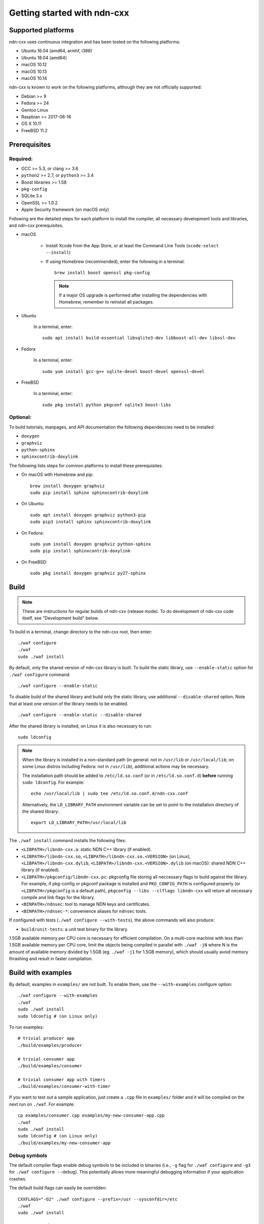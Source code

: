 .. _Getting Started with ndn-cxx:

Getting started with ndn-cxx
============================

Supported platforms
-------------------

ndn-cxx uses continuous integration and has been tested on the following
platforms:

-  Ubuntu 16.04 (amd64, armhf, i386)
-  Ubuntu 18.04 (amd64)
-  macOS 10.12
-  macOS 10.13
-  macOS 10.14

ndn-cxx is known to work on the following platforms, although they are not officially
supported:

-  Debian >= 9
-  Fedora >= 24
-  Gentoo Linux
-  Raspbian >= 2017-08-16
-  OS X 10.11
-  FreeBSD 11.2


Prerequisites
-------------

Required:
~~~~~~~~~

-  GCC >= 5.3, or clang >= 3.6
-  ``python2`` >= 2.7, or ``python3`` >= 3.4
-  Boost libraries >= 1.58
-  ``pkg-config``
-  SQLite 3.x
-  OpenSSL >= 1.0.2
-  Apple Security framework (on macOS only)

Following are the detailed steps for each platform to install the compiler, all necessary
development tools and libraries, and ndn-cxx prerequisites.

- macOS

    * Install Xcode from the App Store, or at least the Command Line Tools
      (``xcode-select --install``)

    * If using Homebrew (recommended), enter the following in a terminal::

        brew install boost openssl pkg-config

      .. note::

        If a major OS upgrade is performed after installing the dependencies
        with Homebrew, remember to reinstall all packages.

- Ubuntu

    In a terminal, enter::

        sudo apt install build-essential libsqlite3-dev libboost-all-dev libssl-dev

- Fedora

    In a terminal, enter::

        sudo yum install gcc-g++ sqlite-devel boost-devel openssl-devel

- FreeBSD

    In a terminal, enter::

        sudo pkg install python pkgconf sqlite3 boost-libs

Optional:
~~~~~~~~~

To build tutorials, manpages, and API documentation the following
dependencies need to be installed:

-  ``doxygen``
-  ``graphviz``
-  ``python-sphinx``
-  ``sphinxcontrib-doxylink``

The following lists steps for common platforms to install these prerequisites:

- On macOS with Homebrew and pip::

    brew install doxygen graphviz
    sudo pip install sphinx sphinxcontrib-doxylink

- On Ubuntu::

    sudo apt install doxygen graphviz python3-pip
    sudo pip3 install sphinx sphinxcontrib-doxylink

- On Fedora::

    sudo yum install doxygen graphviz python-sphinx
    sudo pip install sphinxcontrib-doxylink

- On FreeBSD::

    sudo pkg install doxygen graphviz py27-sphinx


.. _build:

Build
-----

.. note::
  These are instructions for regular builds of ndn-cxx (release mode).
  To do development of ndn-cxx code itself, see "Development build" below.

To build in a terminal, change directory to the ndn-cxx root, then enter::

    ./waf configure
    ./waf
    sudo ./waf install

By default, only the shared version of ndn-cxx library is built.  To build the static library,
use ``--enable-static`` option for ``./waf configure`` command::

    ./waf configure --enable-static

To disable build of the shared library and build only the static library, use additional
``--disable-shared`` option.  Note that at least one version of the library needs to be
enabled.

::

    ./waf configure --enable-static --disable-shared

After the shared library is installed, on Linux it is also necessary to run::

    sudo ldconfig

.. note::
  When the library is installed in a non-standard path (in general: not in ``/usr/lib``
  or ``/usr/local/lib``; on some Linux distros including Fedora: not in ``/usr/lib``),
  additional actions may be necessary.

  The installation path should be added to ``/etc/ld.so.conf`` (or in
  ``/etc/ld.so.conf.d``) **before** running ``sudo ldconfig``. For example::

      echo /usr/local/lib | sudo tee /etc/ld.so.conf.d/ndn-cxx.conf

  Alternatively, the ``LD_LIBRARY_PATH`` environment variable can be set to point to
  the installation directory of the shared library::

      export LD_LIBRARY_PATH=/usr/local/lib

The ``./waf install`` command installs the following files:

-  ``<LIBPATH>/libndn-cxx.a``: static NDN C++ library (if enabled).
-  ``<LIBPATH>/libndn-cxx.so``, ``<LIBPATH>/libndn-cxx.so.<VERSION>`` (on Linux),
   ``<LIBPATH>/libndn-cxx.dylib``, ``<LIBPATH>/libndn-cxx.<VERSION>.dylib`` (on macOS):
   shared NDN C++ library (if enabled).
-  ``<LIBPATH>/pkgconfig/libndn-cxx.pc``: pkgconfig file storing all
   neccessary flags to build against the library. For example, if
   pkg-config or pkgconf package is installed and ``PKG_CONFIG_PATH`` is
   configured properly (or ``<LIBPATH>/pkgconfig`` is a default path),
   ``pkgconfig --libs --clflags libndn-cxx`` will return all necessary
   compile and link flags for the library.
-  ``<BINPATH>/ndnsec``: tool to manage NDN keys and certificates.
-  ``<BINPATH>/ndnsec-*``: convenience aliases for ``ndnsec`` tools.

If configured with tests (``./waf configure --with-tests``), the above
commands will also produce:

-  ``build/unit-tests``: a unit test binary for the library.

1.5GB available memory per CPU core is necessary for efficient compilation.
On a multi-core machine with less than 1.5GB available memory per CPU core,
limit the objects being compiled in parallel with ``./waf -jN`` where N is the amount
of available memory divided by 1.5GB (eg. ``./waf -j1`` for 1.5GB memory),
which should usually avoid memory thrashing and result in faster compilation.

Build with examples
-------------------

By default, examples in ``examples/`` are not built.  To enable them, use the
``--with-examples`` configure option::

    ./waf configure --with-examples
    ./waf
    sudo ./waf install
    sudo ldconfig # (on Linux only)

To run examples::

    # trivial producer app
    ./build/examples/producer

    # trivial consumer app
    ./build/examples/consumer

    # trivial consumer app with timers
    ./build/examples/consumer-with-timer

If you want to test out a sample application, just create a ``.cpp`` file in ``examples/``
folder and it will be compiled on the next run on ``./waf``.  For example::

    cp examples/consumer.cpp examples/my-new-consumer-app.cpp
    ./waf
    sudo ./waf install
    sudo ldconfig # (on Linux only)
    ./build/examples/my-new-consumer-app

Debug symbols
~~~~~~~~~~~~~

The default compiler flags enable debug symbols to be included in binaries (i.e., ``-g``
flag for ``./waf configure`` and ``-g3`` for ``./waf configure --debug``).  This
potentially allows more meaningful debugging information if your application crashes.

The default build flags can easily be overridden::

    CXXFLAGS="-O2" ./waf configure --prefix=/usr --sysconfdir=/etc
    ./waf
    sudo ./waf install


Documentation
-------------

ndn-cxx tutorials and API documentation can be built using the following
commands::

    # Full set of documentation (tutorials + API) in build/docs
    ./waf docs

    # Only tutorials in `build/docs`
    ./waf sphinx

    # Only API docs in `build/docs/doxygen`
    ./waf doxygen

Manpages are automatically created and installed during the normal build
process (e.g., during ``./waf`` and ``./waf install``), if
``python-sphinx`` module is detected during ``./waf configure`` stage.
By default, manpages are installed into ``${PREFIX}/share/man`` (where
default value for ``PREFIX`` is ``/usr/local``). This location can be
changed during ``./waf configure`` stage using ``--prefix``,
``--datarootdir``, or ``--mandir`` options.

For more details, refer to ``./waf --help``.


Development build
-----------------

The following is the suggested configure command for development builds::

    ./waf configure --debug --with-tests
    ./waf
    sudo ./waf install
    sudo ldconfig # (on Linux only)

In the development build most compiler optimizations are disabled by
default and all warnings are treated as errors. The default behavior can
be overridden by setting ``CXXFLAGS`` environment variable before
running ``./waf configure``::

    CXXFLAGS="-O1 -g3" ./waf configure --debug --with-tests
    ...


Customizing the compiler
------------------------

To choose a custom C++ compiler for building ndn-cxx, set the ``CXX`` environment
variable to point to the compiler binary. For example, to build with clang on
Linux, use the following::

    CXX=clang++ ./waf configure
